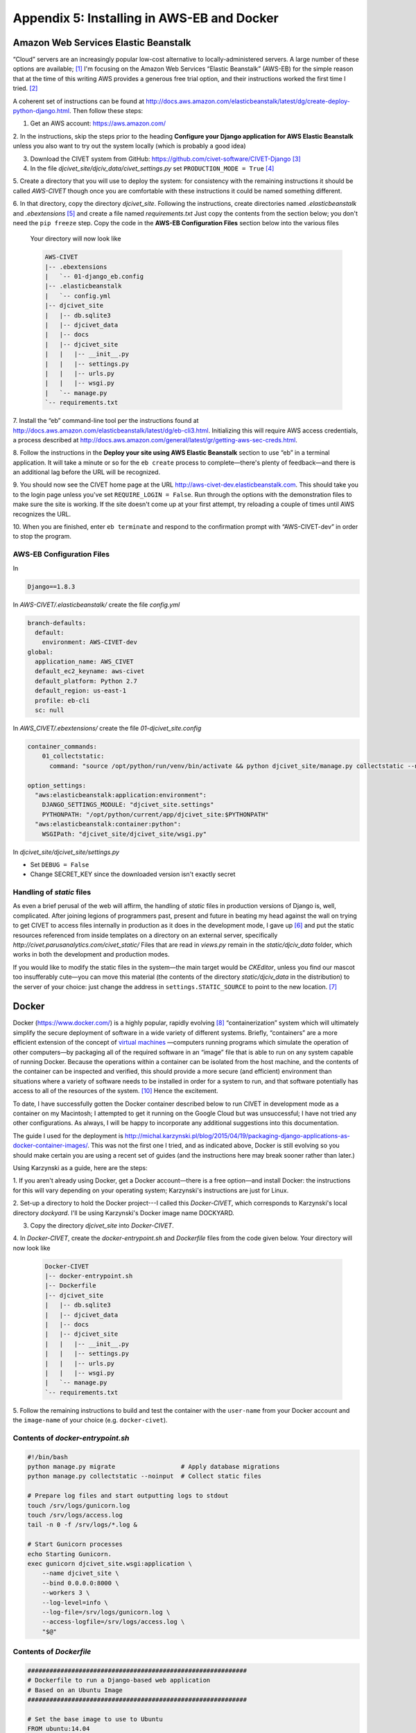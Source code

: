 *******************************************
Appendix 5: Installing in AWS-EB and Docker
*******************************************

Amazon Web Services Elastic Beanstalk
=====================================

“Cloud” servers are an increasingly popular low-cost alternative to locally-administered servers. A large number of these 
options are available; [#f7]_ I'm focusing on the Amazon Web Services “Elastic Beanstalk” (AWS-EB) for the simple reason that at the time 
of this writing AWS provides a generous free trial option, and their instructions worked the first time I tried. [#f4]_

A coherent set of instructions can be found at 
http://docs.aws.amazon.com/elasticbeanstalk/latest/dg/create-deploy-python-django.html. Then follow these steps:

1. Get an AWS account: https://aws.amazon.com/ 

2. In the instructions, skip the steps prior to the
heading **Configure your Django application for AWS Elastic Beanstalk** unless you also want to try out the system
locally (which is probably a good idea)

3. Download the CIVET system from GitHub: https://github.com/civet-software/CIVET-Django [#f8]_

4. In the file *djcivet_site/djciv_data/civet_settings.py* set ``PRODUCTION_MODE = True`` [#f9]_

5. Create a directory that you will use to deploy the system: for consistency with the remaining instructions it should be 
called *AWS-CIVET* though once you are comfortable with these instructions it could be named something different.

6. In that directory, copy the directory *djcivet_site*. Following the instructions, create directories named *.elasticbeanstalk*
and *.ebextensions* [#f10]_ 
and create a file named *requirements.txt* Just copy the contents from the section below; you don't need the ``pip freeze``
step. Copy the code in the **AWS-EB Configuration Files** section below into the various files  

    Your directory will now look like

    .. code::

        AWS-CIVET
        |-- .ebextensions
        |   `-- 01-django_eb.config
        |-- .elasticbeanstalk
        |   `-- config.yml
        |-- djcivet_site
        |   |-- db.sqlite3
        |   |-- djcivet_data
        |   |-- docs
        |   |-- djcivet_site
        |   |   |-- __init__.py
        |   |   |-- settings.py
        |   |   |-- urls.py
        |   |   |-- wsgi.py
        |   `-- manage.py
        `-- requirements.txt

7. Install the “eb” command-line tool per the instructions found at 
http://docs.aws.amazon.com/elasticbeanstalk/latest/dg/eb-cli3.html. Initializing this will require AWS access credentials, a 
process described at http://docs.aws.amazon.com/general/latest/gr/getting-aws-sec-creds.html.

8. Follow the instructions in the **Deploy your site using AWS Elastic Beanstalk** section to use “eb” in a terminal 
application. It will take a minute or so for the ``eb create`` process to complete—there's plenty of feedback—and there is an
additional lag before the URL will be recognized.

9. You should now see the CIVET home page at the URL http://aws-civet-dev.elasticbeanstalk.com. This should take you to the 
login page unless you've set ``REQUIRE_LOGIN = False``. Run through the options with the demonstration files to make sure
the site is working. If the site doesn't come up at your first attempt, try reloading a couple of times until AWS 
recognizes the URL.

10. When you are finished, enter ``eb terminate`` and respond to the confirmation prompt with “AWS-CIVET-dev” in order to 
stop the program.


AWS-EB Configuration Files
--------------------------

In 

.. code::

    Django==1.8.3

In *AWS-CIVET/.elasticbeanstalk/* create the file *config.yml* 

.. code::

    branch-defaults:
      default:
        environment: AWS-CIVET-dev
    global:
      application_name: AWS_CIVET
      default_ec2_keyname: aws-civet
      default_platform: Python 2.7
      default_region: us-east-1
      profile: eb-cli
      sc: null

In *AWS_CIVET/.ebextensions/* create the file *01-djcivet_site.config*

.. code::

    container_commands:
        01_collectstatic:
          command: "source /opt/python/run/venv/bin/activate && python djcivet_site/manage.py collectstatic --noinput"
  
    option_settings:
      "aws:elasticbeanstalk:application:environment":
        DJANGO_SETTINGS_MODULE: "djcivet_site.settings"
        PYTHONPATH: "/opt/python/current/app/djcivet_site:$PYTHONPATH"
      "aws:elasticbeanstalk:container:python":
        WSGIPath: "djcivet_site/djcivet_site/wsgi.py"

In *djcivet_site/djcivet_site/settings.py*

- Set ``DEBUG = False``
- Change SECRET_KEY since the downloaded version isn't exactly secret

Handling of *static* files
--------------------------

As even a brief perusal of the web will affirm, the handling of *static* files in production versions of
Django is, well, complicated. After joining legions of programmers past, present and future in beating my head against
the wall on trying to get CIVET to access files internally in production as it does in the development mode, I gave up [#f5]_ 
and put the static resources referenced from inside templates on a directory on an external server, specifically 
*http://civet.parusanalytics.com/civet_static/*  Files that are read in *views.py* remain in the *static/djciv_data* 
folder, which works in both the development and production modes.

If you would like to modify the static files in the system—the main target would be *CKEditor*, unless you find our 
mascot too insufferably cute—you can move this material (the contents of the directory *static/djciv_data* in the distribution) to
the server of your choice: just change the address in ``settings.STATIC_SOURCE`` to point to the new location. [#f6]_ 


Docker
======

Docker (https://www.docker.com/) is a highly popular, rapidly evolving [#f1]_ “containerization” system which will ultimately simplify the secure deployment
of software in a wide variety of different systems. Briefly, “containers” are a more efficient extension of the concept of 
`virtual machines <https://en.wikipedia.org/wiki/Virtual_machine>`_ —computers running programs which simulate the operation 
of other computers—by packaging all of the required software in an “image” file that is able to run on any system capable of 
running Docker. Because the operations within a container can be isolated from the host machine, and the contents of the
container can be inspected and verified, this should provide a more secure (and efficient) environment than situations where 
a variety of software 
needs to be installed in order for a system to run, and that software potentially has access to all of the resources of the system. [#f3]_
Hence the excitement.

To date, I have successfully gotten the Docker container described below to run CIVET in development mode as a container on my 
Macintosh; I attempted to get it running on the Google Cloud but was unsuccessful; I have not tried any other configurations.
As always, I will be happy to incorporate any additional suggestions into this documentation.

The guide I used for the deployment is http://michal.karzynski.pl/blog/2015/04/19/packaging-django-applications-as-docker-container-images/.
This was not the first one I tried, and as indicated above, Docker is still evolving
so you should make certain you are using a recent set of guides (and the instructions here may break sooner rather than 
later.)


Using Karzynski as a guide, here are the steps:

1. If you aren't already using Docker, get a Docker account—there is a free option—and install Docker: the instructions for
this will vary depending on your operating system; Karzynski's instructions are just for Linux.

2. Set-up a directory to hold the Docker project---I called this *Docker-CIVET*, which corresponds to Karzynski's local 
directory *dockyard*. I'll be using Karzynski's Docker image name DOCKYARD.

3. Copy the directory *djcivet_site* into *Docker-CIVET*.

4. In *Docker-CIVET*, create the *docker-entrypoint.sh* and *Dockerfile* files from the code given below. Your directory 
will now look like

    .. code::

        Docker-CIVET
        |-- docker-entrypoint.sh 
        |-- Dockerfile   
        |-- djcivet_site
        |   |-- db.sqlite3
        |   |-- djcivet_data
        |   |-- docs
        |   |-- djcivet_site
        |   |   |-- __init__.py
        |   |   |-- settings.py
        |   |   |-- urls.py
        |   |   |-- wsgi.py
        |   `-- manage.py
        `-- requirements.txt

5. Follow the remaining instructions to build and test the container with the ``user-name`` from your Docker account and the 
``image-name`` of your choice (e.g. ``docker-civet``).

Contents of *docker-entrypoint.sh*
-----------------------------------

.. code::

    #!/bin/bash
    python manage.py migrate                  # Apply database migrations
    python manage.py collectstatic --noinput  # Collect static files

    # Prepare log files and start outputting logs to stdout
    touch /srv/logs/gunicorn.log
    touch /srv/logs/access.log
    tail -n 0 -f /srv/logs/*.log &

    # Start Gunicorn processes
    echo Starting Gunicorn.
    exec gunicorn djcivet_site.wsgi:application \
        --name djcivet_site \
        --bind 0.0.0.0:8000 \
        --workers 3 \
        --log-level=info \
        --log-file=/srv/logs/gunicorn.log \
        --access-logfile=/srv/logs/access.log \
        "$@"
    
Contents of *Dockerfile*
--------------------------

..  code::

    ############################################################
    # Dockerfile to run a Django-based web application
    # Based on an Ubuntu Image
    ############################################################

    # Set the base image to use to Ubuntu
    FROM ubuntu:14.04

    # Set the file maintainer (your name - the file's author)
    MAINTAINER Parus Analytics

    # Set env variables used in this Dockerfile (add a unique prefix, such as DOCKYARD)
    # Local directory with project source
    ENV DOCKYARD_SRC=djcivet_site
    # Directory in container for all project files
    ENV DOCKYARD_SRVHOME=/srv
    # Directory in container for project source files
    ENV DOCKYARD_SRVPROJ=/srv/djcivet_site

    # Update the default application repository sources list
    RUN apt-get update && apt-get -y upgrade
    RUN apt-get install -y python python-pip

    # Create application subdirectories
    WORKDIR $DOCKYARD_SRVHOME
    RUN mkdir media static logs
    VOLUME ["$DOCKYARD_SRVHOME/media/", "$DOCKYARD_SRVHOME/logs/"]

    # Copy application source code to SRCDIR
    COPY $DOCKYARD_SRC $DOCKYARD_SRVPROJ

    # Install Python dependencies
    #RUN pip install -r $DOCKYARD_SRVPROJ/requirements.txt
    RUN pip install Django
    RUN pip install gunicorn
    # Port to expose
    EXPOSE 8000

    # Copy entrypoint script into the image
    WORKDIR $DOCKYARD_SRVPROJ
    COPY ./docker-entrypoint.sh /
    ENTRYPOINT ["/docker-entrypoint.sh"]


.. rubric:: Footnotes

.. [#f7]
    In particular, Heroku (https://www.heroku.com/) appears to be another 
    `Django-friendly <https://devcenter.heroku.com/articles/getting-started-with-django>`_ option, and also offers free accounts.
    Using Heroku requires a [free] GitHub account. 

.. [#f4]
    Which, ahem, cannot be said for my multiple attempts to get the system running on the comparable Google service, 
    though I'm sure it is possible to do this and would be happy to add instructions once someone has figured it
    out. 

.. [#f8]
    At some point I'll put a “turn-key” directory on GitHub that will have all of the appropriate files. But not yet.

.. [#f9]
    You can also leave ``PRODUCTION_MODE = False`` and set ``STATIC_SOURCE = "http://civet.parusanalytics.com/civet_static/"``:
    key here is that AWS needs to read static files from a remote server.

.. [#f10]
    The ‘.’ in front of the file name means these will probably be invisible in most standard views of the *AWS-CIVET*
    directory: this is a Unix feature, not a bug.

.. [#f5]
    Or simply took the approach that the Django system clearly prefers, depending on your perspective

.. [#f6]
    An apparently popular approach for handling this is to use an AWS S3 server instance for external storage of static files: 
    there are multiple descriptions on the Web describing how to do this. As it involves quite a few steps and I've
    got a perfectly good server already set up in the cloud, I went with that route instead.

.. [#f1]
    Which is to say, a whole lot of moving parts which don't quite always play well together and inconsistently documented: 
    see   http://blog.circleci.com/its-the-future/, 
    http://blog.circleci.com/it-really-is-the-future/, and https://valdhaus.co/writings/docker-misconceptions/ [#f2]_
    
.. [#f2]
    Thanks to John Beieler for the links.
    
.. [#f3]
    Or as the situation was recently explicated at our local software development meet-up, in reference 
    to a certain institution that does not have a campus but “Grounds”, and I am not referring to Starbucks, “So which 
    is it with your sysadmins? They want to make sure Docker is deployed securely? Well, there are plenty of ways to do 
    that. Or they just don't want to do any work? Then you've got a different set of problems.” 
    
